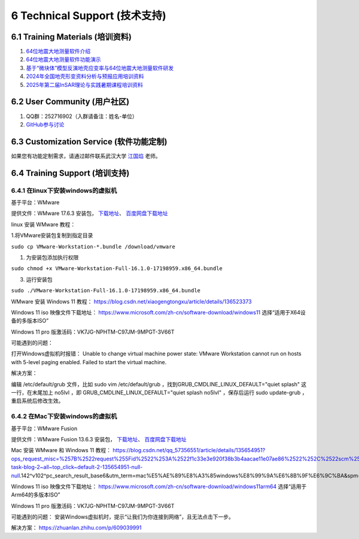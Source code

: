 =================================
6 Technical Support (技术支持)
=================================

6.1 Training Materials (培训资料)
------------------

1. `64位地震大地测量软件介绍 <https://dx.doi.org/10.12351/ks.2307.2351>`_

2. `64位地震大地测量软件功能演示 <https://dx.doi.org/10.12351/ks.2307.2352>`_

3. `基于“微块体”模型反演地壳应变率与64位地震大地测量软件研发 <https://www.koushare.com/live/details/36796>`_

4. `2024年全国地壳形变资料分析与预报应用培训资料 <https://github.com/wanghai1988/qtgahelp/releases/download/2024Documents/2024.zip>`_

5. `2025年第二届InSAR理论与实践暑期课程培训资料 <https://github.com/wanghai1988/qtgahelp/releases/download/2025Documents/2rdInSARDocument.rar>`_ 



6.2 User Community (用户社区)
-------------------

1. QQ群：252716902（入群请备注：姓名-单位）
2. `GitHub参与讨论 <https://github.com/LongxiangSun/TGA_Publish/discussions>`_

6.3 Customization Service (软件功能定制)
-------------------
如果您有功能定制需求，请通过邮件联系武汉大学 `江国焰 <http://gyjiang.users.sgg.whu.edu.cn/>`_ 老师。

6.4 Training Support (培训支持)
-------------------

6.4.1 在linux下安装windows的虚拟机
^^^^^^^^^^^^^^^^^^^^^^^^^^^^^^^^^^^^^^^

基于平台：WMware

提供文件：WMware 17.6.3 安装包， `下载地址 <https://github.com/wanghai1988/qtgahelp/releases/download/untagged-99e8f86a979ae1d46ae2/Linux-Windows.zip>`_、 `百度网盘下载地址 <https://pan.baidu.com/s/1IlcgbhRsDcgI_A7aer6GUQ?pwd=irqq>`_

linux 安装 WMware 教程：

1.将VMware安装包复制到指定目录

``sudo cp VMware-Workstation-*.bundle /download/vmware``

1. 为安装包添加执行权限

``sudo chmod +x VMware-Workstation-Full-16.1.0-17198959.x86_64.bundle``

3. 运行安装包

``sudo ./VMware-Workstation-Full-16.1.0-17198959.x86_64.bundle``

WMware 安装 Windows 11 教程：
https://blog.csdn.net/xiaogengtongxu/article/details/136523373


Windows 11 iso 映像文件下载地址：
https://www.microsoft.com/zh-cn/software-download/windows11
选择“适用于X64设备的多版本ISO”

Windows 11 pro 版激活码：VK7JG-NPHTM-C97JM-9MPGT-3V66T


可能遇到的问题：

打开Windows虚拟机时报错：
Unable to change virtual machine power state: VMware Workstation cannot run on hosts with 5-level paging enabled. Failed to start the virtual machine.


解决方案：

编辑 /etc/default/grub ⽂件，⽐如 sudo vim /etc/default/grub ，找到GRUB_CMDLINE_LINUX_DEFAULT="quiet splash" 这⼀⾏，在末尾加上 no5lvl ，即
GRUB_CMDLINE_LINUX_DEFAULT="quiet splash no5lvl" ，保存后运⾏ sudo update-grub ，重启系统后修改⽣效。


6.4.2 在Mac下安装windows的虚拟机
^^^^^^^^^^^^^^^^^^^^^^^^^^^^^^^^^^^^^^^

基于平台：WMware Fusion

提供文件：WMware Fusion 13.6.3 安装包， `下载地址 <https://github.com/wanghai1988/qtgahelp/releases/download/untagged-99e8f86a979ae1d46ae2/Mac-Windows.zip>`_、 `百度网盘下载地址 <https://pan.baidu.com/s/1xGaJ0bK_BhqZLpeOjuKO2Q?pwd=adcf>`_

Mac 安装 WMware 和 Windows 11 教程：
https://blog.csdn.net/qq_57356551/article/details/135654951?ops_request_misc=%257B%2522request%255Fid%2522%253A%2522f1c33e3e920f38b3b4aacae11e07ae86%2522%252C%2522scm%2522%253A%252220140713.130102334..%2522%257D&request_id=f1c33e3e920f38b3b4aacae11e07ae86&biz_id=0&utm_medium=distribute.pc_search_result.none-task-blog-2~all~top_click~default-2-135654951-null-null.142^v102^pc_search_result_base6&utm_term=mac%E5%AE%89%E8%A3%85windows%E8%99%9A%E6%8B%9F%E6%9C%BA&spm=1018.2226.3001.4187


Windows 11 iso 映像文件下载地址：
https://www.microsoft.com/zh-cn/software-download/windows11arm64
选择“适用于Arm64的多版本ISO”

Windows 11 pro 版激活码：VK7JG-NPHTM-C97JM-9MPGT-3V66T


可能遇到的问题：
安装Windows虚拟机时，提示“让我们为你连接到网络”，且无法点击下一步。


解决方案：
https://zhuanlan.zhihu.com/p/609039991
